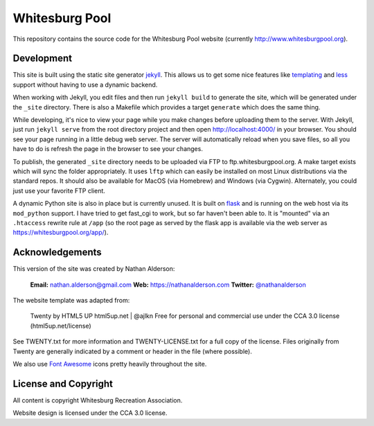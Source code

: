---------------
Whitesburg Pool
---------------

This repository contains the source code for the Whitesburg Pool website (currently
http://www.whitesburgpool.org).

Development
===========

This site is built using the static site generator jekyll_. This allows us to get some nice features like
templating_ and less_ support without having to use a dynamic backend.

.. _jekyll: https://jekyllrb.com/
.. _templating: https://jekyllrb.com/docs/templates/
.. _less: http://lesscss.org/

When working with Jekyll, you edit files and then run ``jekyll build`` to generate the site, which
will be generated under the ``_site`` directory. There is also a Makefile which provides a target
``generate`` which does the same thing.

While developing, it's nice to view your page while you make changes before uploading them to the
server. With Jekyll, just run ``jekyll serve`` from the root directory project and then open
http://localhost:4000/ in your browser. You should see your page running in a little debug web
server. The server will automatically reload when you save files, so all you have to do is refresh
the page in the browser to see your changes.

To publish, the generated ``_site`` directory needs to be uploaded via FTP to
ftp.whitesburgpool.org. A make target exists which will sync the folder appropriately. It uses
``lftp`` which can easily be installed on most Linux distributions via the standard repos. It should
also be available for MacOS (via Homebrew) and Windows (via Cygwin). Alternately, you could just use
your favorite FTP client.

A dynamic Python site is also in place but is currently unused. It is built on flask_ and is running
on the web host via its ``mod_python`` support. I have tried to get fast_cgi to work, but so far
haven't been able to. It is "mounted" via an ``.htaccess`` rewrite rule at ``/app`` (so the root
page as served by the flask app is available via the web server as https://whitesburgpool.org/app/).

.. _flask: http://flask.pocoo.org/

Acknowledgements
================

This version of the site was created by Nathan Alderson:

    **Email:** nathan.alderson@gmail.com
    **Web:** https://nathanalderson.com
    **Twitter:** `@nathanalderson <https://twitter.com/nathanalderson>`_

The website template was adapted from:

    Twenty by HTML5 UP
    html5up.net | @ajlkn
    Free for personal and commercial use under the CCA 3.0 license (html5up.net/license)

See TWENTY.txt for more information and TWENTY-LICENSE.txt for a full copy of the license. Files
originally from Twenty are generally indicated by a comment or header in the file (where possible).

We also use `Font Awesome`_ icons pretty heavily throughout the site.

.. _Font Awesome: https://fontawesome.com/

License and Copyright
=====================

All content is copyright Whitesburg Recreation Association.

Website design is licensed under the CCA 3.0 license.

